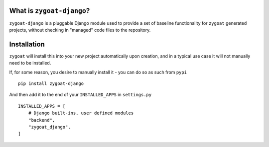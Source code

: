 What is ``zygoat-django``?
--------------------------

``zygoat-django`` is a pluggable Django module used to provide a set of baseline functionality for ``zygoat`` generated projects, without checking in "managed" code files to the repository.

Installation
------------

``zygoat`` will install this into your new project automatically upon creation, and in a typical use case it will not manually need to be installed.

If, for some reason, you desire to manually install it - you can do so as such from ``pypi``

::

   pip install zygoat-django


And then add it to the end of your ``INSTALLED_APPS`` in ``settings.py``

::

   INSTALLED_APPS = [
       # Django built-ins, user defined modules
       "backend",
       "zygoat_django",
   ]
